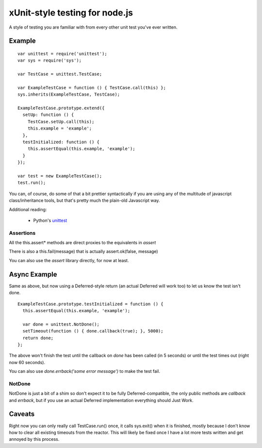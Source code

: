 xUnit-style testing for node.js
===============================

A style of testing you are familiar with from every other unit test you've
ever written.

Example
-------

::

  var unittest = require('unittest');
  var sys = require('sys');
  
  var TestCase = unittest.TestCase;

  var ExampleTestCase = function () { TestCase.call(this) };
  sys.inherits(ExampleTestCase, TestCase);
  
  ExampleTestCase.prototype.extend({
    setUp: function () {
      TestCase.setUp.call(this);
      this.example = 'example';
    },
    testInitialized: function () {
      this.assertEqual(this.example, 'example');
    }
  });

  var test = new ExampleTestCase();
  test.run();

You can, of course, do some of that a bit prettier syntactically if you are
using any of the multitude of javascript class/inheritance tools, but that's
pretty much the plain-old Javascript way.

Additional reading:

 * Python's `unittest <http://docs.python.org/library/unittest.html>`_

---------- 
Assertions
----------

All the this.assert* methods are direct proxies to the equivalents in `assert` 

There is also a this.fail(message) that is actually assert.ok(false, message)

You can also use the `assert` library directly, for now at least.

Async Example
-------------

Same as above, but now using a Deferred-style return (an actual Deferred will
work too) to let us know the test isn't done.

::

  ExampleTestCase.prototype.testInitialized = function () {
    this.assertEqual(this.example, 'example');
  
    var done = unittest.NotDone();
    setTimeout(function () { done.callback(true); }, 5000);
    return done;
  };

The above won't finish the test until the callback on `done` has been called
(in 5 seconds) or until the test times out (right now 60 seconds).

You can also use `done.errback('some error message')` to make the test fail. 

-------
NotDone
-------

NotDone is just a bit of a shim so don't expect it to be fully
Deferred-compatible, the only public methods are `callback` and `errback`, but
if you use an actual Deferred implementation everything should Just Work.


Caveats
-------

Right now you can only really call TestCase.run() once, it calls sys.exit()
when it is finished, mostly because I don't know how to clear all existing
timeouts from the reactor. This will likely be fixed once I have a lot more
tests written and get annoyed by this process.
